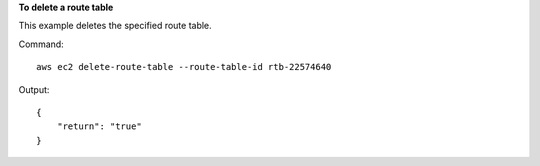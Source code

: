 **To delete a route table**

This example deletes the specified route table.

Command::

  aws ec2 delete-route-table --route-table-id rtb-22574640

Output::

  {
      "return": "true"
  }